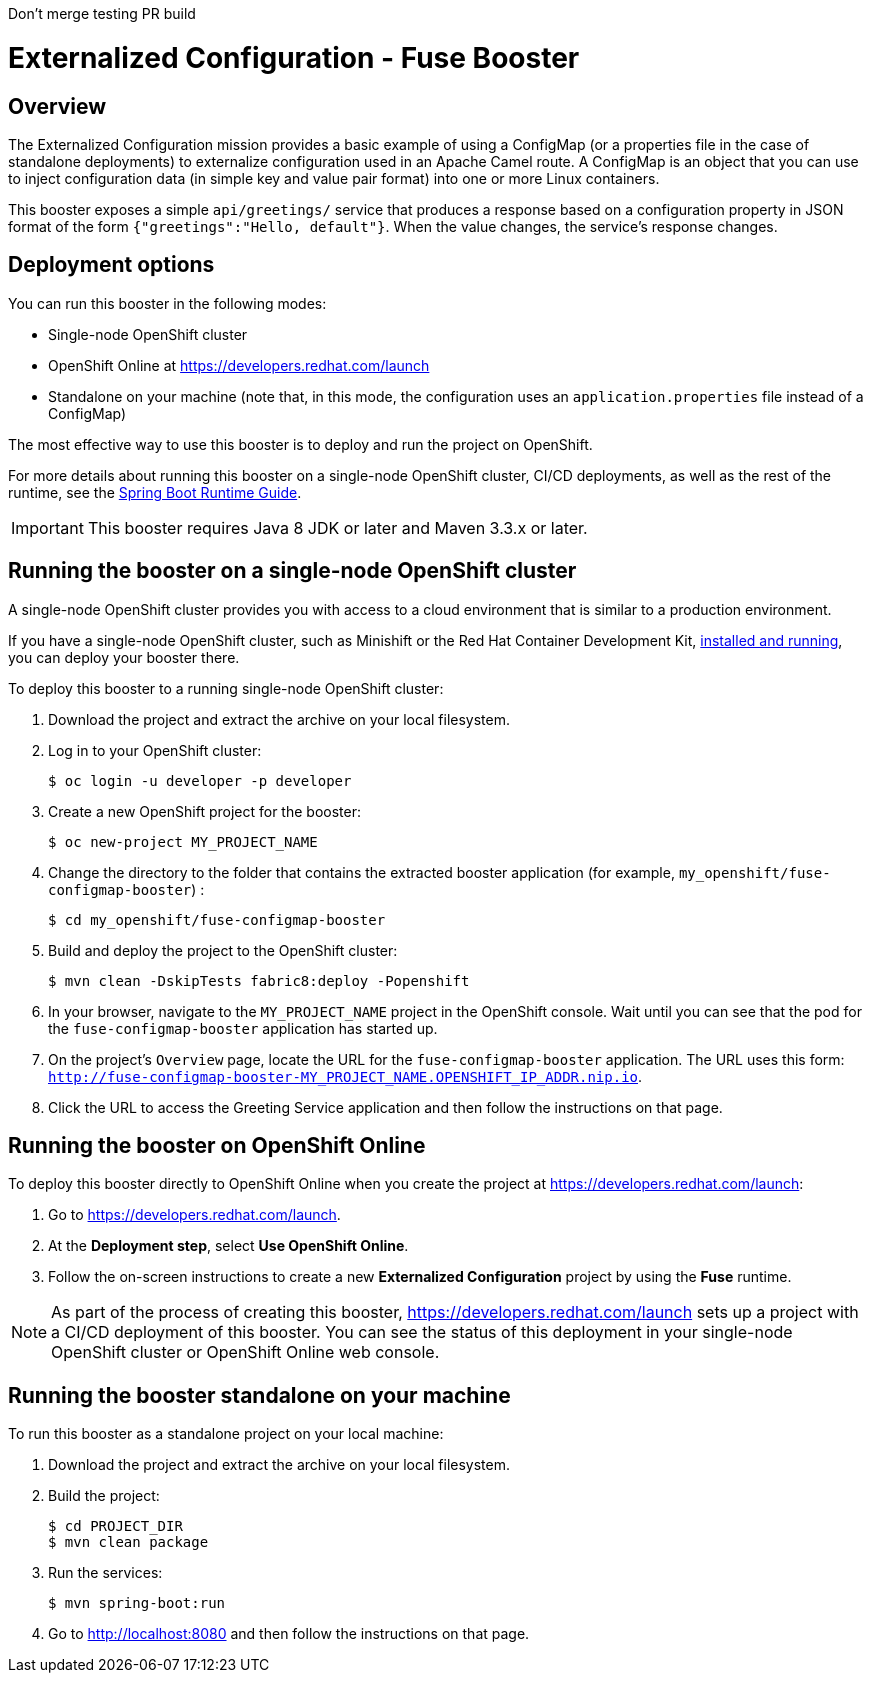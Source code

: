 Don't merge testing PR build

:launchURL: https://developers.redhat.com/launch

= Externalized Configuration - Fuse Booster

== Overview
The Externalized Configuration mission provides a basic example of using a ConfigMap (or a properties file in the case of standalone deployments) to externalize configuration used in an Apache Camel route. 
A ConfigMap is an object that you can use to inject configuration data (in simple key and value pair format) into one or more Linux containers.

This booster exposes a simple `api/greetings/` service that produces a response based on a configuration property in JSON format of the form `{"greetings":"Hello, default"}`.
When the value changes, the service's response changes.

                
== Deployment options

You can run this booster in the following modes:

* Single-node OpenShift cluster
* OpenShift Online at link:{launchURL}[]
* Standalone on your machine (note that, in this mode, the configuration uses an `application.properties` file instead of a ConfigMap)

The most effective way to use this booster is to deploy and run the project on OpenShift.

For more details about running this booster on a single-node OpenShift cluster, CI/CD deployments, as well as the rest of the runtime, see the link:http://appdev.openshift.io/docs/spring-boot-runtime.html[Spring Boot Runtime Guide].

IMPORTANT: This booster requires Java 8 JDK or later and Maven 3.3.x or later.

== Running the booster on a single-node OpenShift cluster
A single-node OpenShift cluster provides you with access to a cloud environment that is similar to a production environment.

If you have a single-node OpenShift cluster, such as Minishift or the Red Hat Container Development Kit, link:http://appdev.openshift.io/docs/minishift-installation.html[installed and running], you can deploy your booster there.

To deploy this booster to a running single-node OpenShift cluster:

. Download the project and extract the archive on your local filesystem.

. Log in to your OpenShift cluster:
+
[source,bash,options="nowrap",subs="attributes+"]
----
$ oc login -u developer -p developer
----

. Create a new OpenShift project for the booster:
+
[source,bash,options="nowrap",subs="attributes+"]
----
$ oc new-project MY_PROJECT_NAME
----

. Change the directory to the folder that contains the extracted booster application (for example, `my_openshift/fuse-configmap-booster`) :
+
[source,bash,options="nowrap",subs="attributes+"]
----
$ cd my_openshift/fuse-configmap-booster
----

. Build and deploy the project to the OpenShift cluster:
+
[source,bash,options="nowrap",subs="attributes+"]
----
$ mvn clean -DskipTests fabric8:deploy -Popenshift
----

. In your browser, navigate to the `MY_PROJECT_NAME` project in the OpenShift console.
Wait until you can see that the pod for the `fuse-configmap-booster` application has started up.

.  On the project's `Overview` page, locate the URL for the `fuse-configmap-booster` application. The URL uses this form:
 `http://fuse-configmap-booster-MY_PROJECT_NAME.OPENSHIFT_IP_ADDR.nip.io`.

. Click the URL to access the Greeting Service application and then follow the instructions on that page.

== Running the booster on OpenShift Online

To deploy this booster directly to OpenShift Online when you create the project at link:{launchURL}[]:

. Go to link:{launchURL}[].
. At the *Deployment step*, select *Use OpenShift Online*.
. Follow the on-screen instructions to create a new *Externalized Configuration* project by using the *Fuse* runtime.

NOTE: As part of the process of creating this booster, link:{launchURL}[] sets up a project with a CI/CD deployment of this booster. You can see the status of this deployment in your single-node OpenShift cluster or OpenShift Online web console.

== Running the booster standalone on your machine

To run this booster as a standalone project on your local machine:

. Download the project and extract the archive on your local filesystem.
. Build the project:
+
[source,bash,options="nowrap",subs="attributes+"]
----
$ cd PROJECT_DIR
$ mvn clean package
----
. Run the services:
+
[source,bash,options="nowrap",subs="attributes+"]
----
$ mvn spring-boot:run
----
. Go to link:http://localhost:8080[] and then follow the instructions on that page.
